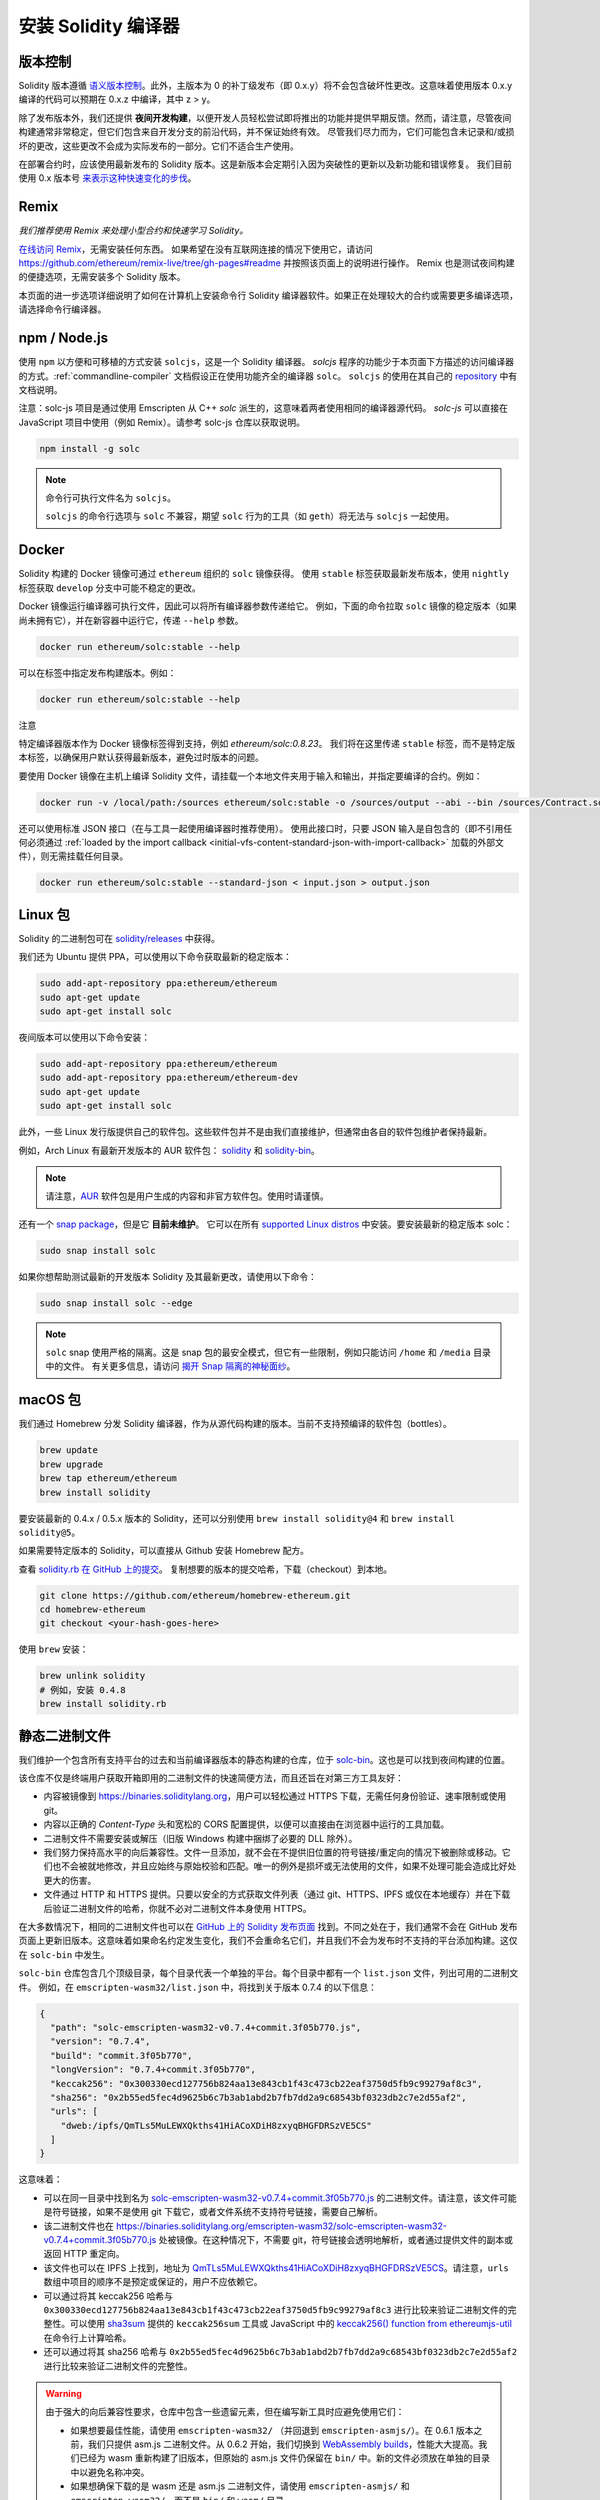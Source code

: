 .. index:: ! installing

.. _installing-solidity:

################################
安装 Solidity 编译器
################################

版本控制
==========

Solidity 版本遵循 `语义版本控制 <https://semver.org>`_。此外，主版本为 0 的补丁级发布（即 0.x.y）将不会包含破坏性更改。这意味着使用版本 0.x.y 编译的代码可以预期在 0.x.z 中编译，其中 z > y。

除了发布版本外，我们还提供 **夜间开发构建**，以便开发人员轻松尝试即将推出的功能并提供早期反馈。然而，请注意，尽管夜间构建通常非常稳定，但它们包含来自开发分支的前沿代码，并不保证始终有效。
尽管我们尽力而为，它们可能包含未记录和/或损坏的更改，这些更改不会成为实际发布的一部分。它们不适合生产使用。

在部署合约时，应该使用最新发布的 Solidity 版本。这是新版本会定期引入因为突破性的更新以及新功能和错误修复。
我们目前使用 0.x 版本号 `来表示这种快速变化的步伐 <https://semver.org/#spec-item-4>`_。

Remix
=====

*我们推荐使用 Remix 来处理小型合约和快速学习 Solidity。*

`在线访问 Remix <https://remix.ethereum.org/>`_，无需安装任何东西。
如果希望在没有互联网连接的情况下使用它，请访问 https://github.com/ethereum/remix-live/tree/gh-pages#readme 并按照该页面上的说明进行操作。
Remix 也是测试夜间构建的便捷选项，无需安装多个 Solidity 版本。

本页面的进一步选项详细说明了如何在计算机上安装命令行 Solidity 编译器软件。如果正在处理较大的合约或需要更多编译选项，请选择命令行编译器。

.. _solcjs:

npm / Node.js
=============

使用 ``npm`` 以方便和可移植的方式安装 ``solcjs``，这是一个 Solidity 编译器。
`solcjs` 程序的功能少于本页面下方描述的访问编译器的方式。:ref:`commandline-compiler` 文档假设正在使用功能齐全的编译器 ``solc``。
``solcjs`` 的使用在其自己的 `repository <https://github.com/ethereum/solc-js>`_ 中有文档说明。

注意：solc-js 项目是通过使用 Emscripten 从 C++ `solc` 派生的，这意味着两者使用相同的编译器源代码。
`solc-js` 可以直接在 JavaScript 项目中使用（例如 Remix）。请参考 solc-js 仓库以获取说明。

.. code-block:: bash

    npm install -g solc

.. note::

    命令行可执行文件名为 ``solcjs``。

    ``solcjs`` 的命令行选项与 ``solc`` 不兼容，期望 ``solc`` 行为的工具（如 ``geth``）将无法与 ``solcjs`` 一起使用。

Docker
======

Solidity 构建的 Docker 镜像可通过 ``ethereum`` 组织的 ``solc`` 镜像获得。
使用 ``stable`` 标签获取最新发布版本，使用 ``nightly`` 标签获取 ``develop`` 分支中可能不稳定的更改。

Docker 镜像运行编译器可执行文件，因此可以将所有编译器参数传递给它。
例如，下面的命令拉取 ``solc`` 镜像的稳定版本（如果尚未拥有它），并在新容器中运行它，传递 ``--help`` 参数。

.. code-block:: bash

    docker run ethereum/solc:stable --help

可以在标签中指定发布构建版本。例如：

.. code-block:: bash

    docker run ethereum/solc:stable --help

注意

特定编译器版本作为 Docker 镜像标签得到支持，例如 `ethereum/solc:0.8.23`。
我们将在这里传递 ``stable`` 标签，而不是特定版本标签，以确保用户默认获得最新版本，避免过时版本的问题。

要使用 Docker 镜像在主机上编译 Solidity 文件，请挂载一个本地文件夹用于输入和输出，并指定要编译的合约。例如：

.. code-block:: bash

    docker run -v /local/path:/sources ethereum/solc:stable -o /sources/output --abi --bin /sources/Contract.sol

还可以使用标准 JSON 接口（在与工具一起使用编译器时推荐使用）。
使用此接口时，只要 JSON 输入是自包含的（即不引用任何必须通过 :ref:`loaded by the import callback <initial-vfs-content-standard-json-with-import-callback>` 加载的外部文件），则无需挂载任何目录。

.. code-block:: bash

    docker run ethereum/solc:stable --standard-json < input.json > output.json

Linux 包
==============

Solidity 的二进制包可在 `solidity/releases <https://github.com/ethereum/solidity/releases>`_ 中获得。

我们还为 Ubuntu 提供 PPA，可以使用以下命令获取最新的稳定版本：

.. code-block:: bash

    sudo add-apt-repository ppa:ethereum/ethereum
    sudo apt-get update
    sudo apt-get install solc

夜间版本可以使用以下命令安装：

.. code-block:: bash

    sudo add-apt-repository ppa:ethereum/ethereum
    sudo add-apt-repository ppa:ethereum/ethereum-dev
    sudo apt-get update
    sudo apt-get install solc

此外，一些 Linux 发行版提供自己的软件包。这些软件包并不是由我们直接维护，但通常由各自的软件包维护者保持最新。

例如，Arch Linux 有最新开发版本的 AUR 软件包： `solidity <https://aur.archlinux.org/packages/solidity>`_ 和 `solidity-bin <https://aur.archlinux.org/packages/solidity-bin>`_。

.. note::

    请注意，`AUR <https://wiki.archlinux.org/title/Arch_User_Repository>`_ 软件包是用户生成的内容和非官方软件包。使用时请谨慎。

还有一个 `snap package <https://snapcraft.io/solc>`_，但是它 **目前未维护**。
它可以在所有 `supported Linux distros <https://snapcraft.io/docs/core/install>`_ 中安装。要安装最新的稳定版本 solc：

.. code-block:: bash

    sudo snap install solc

如果你想帮助测试最新的开发版本 Solidity 及其最新更改，请使用以下命令：

.. code-block:: bash

    sudo snap install solc --edge

.. note::

    ``solc`` snap 使用严格的隔离。这是 snap 包的最安全模式，但它有一些限制，例如只能访问 ``/home`` 和 ``/media`` 目录中的文件。
    有关更多信息，请访问 `揭开 Snap 隔离的神秘面纱 <https://snapcraft.io/blog/demystifying-snap-confinement>`_。

macOS 包
==============

我们通过 Homebrew 分发 Solidity 编译器，作为从源代码构建的版本。当前不支持预编译的软件包（bottles）。

.. code-block:: bash

    brew update
    brew upgrade
    brew tap ethereum/ethereum
    brew install solidity

要安装最新的 0.4.x / 0.5.x 版本的 Solidity，还可以分别使用 ``brew install solidity@4`` 和 ``brew install solidity@5``。

如果需要特定版本的 Solidity，可以直接从 Github 安装 Homebrew 配方。

查看 `solidity.rb 在 GitHub 上的提交 <https://github.com/ethereum/homebrew-ethereum/commits/master/solidity.rb>`_。
复制想要的版本的提交哈希，下载（checkout）到本地。

.. code-block:: bash

    git clone https://github.com/ethereum/homebrew-ethereum.git
    cd homebrew-ethereum
    git checkout <your-hash-goes-here>

使用 ``brew`` 安装：

.. code-block:: bash

    brew unlink solidity
    # 例如，安装 0.4.8
    brew install solidity.rb

静态二进制文件
===============

我们维护一个包含所有支持平台的过去和当前编译器版本的静态构建的仓库，位于 `solc-bin`_。这也是可以找到夜间构建的位置。

该仓库不仅是终端用户获取开箱即用的二进制文件的快速简便方法，而且还旨在对第三方工具友好：

- 内容被镜像到 https://binaries.soliditylang.org，用户可以轻松通过 HTTPS 下载，无需任何身份验证、速率限制或使用 git。
- 内容以正确的 `Content-Type` 头和宽松的 CORS 配置提供，以便可以直接由在浏览器中运行的工具加载。
- 二进制文件不需要安装或解压（旧版 Windows 构建中捆绑了必要的 DLL 除外）。
- 我们努力保持高水平的向后兼容性。文件一旦添加，就不会在不提供旧位置的符号链接/重定向的情况下被删除或移动。它们也不会被就地修改，并且应始终与原始校验和匹配。唯一的例外是损坏或无法使用的文件，如果不处理可能会造成比好处更大的伤害。
- 文件通过 HTTP 和 HTTPS 提供。只要以安全的方式获取文件列表（通过 git、HTTPS、IPFS 或仅在本地缓存）并在下载后验证二进制文件的哈希，你就不必对二进制文件本身使用 HTTPS。

在大多数情况下，相同的二进制文件也可以在 `GitHub 上的 Solidity 发布页面`_ 找到。不同之处在于，我们通常不会在 GitHub 发布页面上更新旧版本。这意味着如果命名约定发生变化，我们不会重命名它们，并且我们不会为发布时不支持的平台添加构建。这仅在 ``solc-bin`` 中发生。

``solc-bin`` 仓库包含几个顶级目录，每个目录代表一个单独的平台。每个目录中都有一个 ``list.json`` 文件，列出可用的二进制文件。
例如，在 ``emscripten-wasm32/list.json`` 中，将找到关于版本 0.7.4 的以下信息：

.. code-block:: json

    {
      "path": "solc-emscripten-wasm32-v0.7.4+commit.3f05b770.js",
      "version": "0.7.4",
      "build": "commit.3f05b770",
      "longVersion": "0.7.4+commit.3f05b770",
      "keccak256": "0x300330ecd127756b824aa13e843cb1f43c473cb22eaf3750d5fb9c99279af8c3",
      "sha256": "0x2b55ed5fec4d9625b6c7b3ab1abd2b7fb7dd2a9c68543bf0323db2c7e2d55af2",
      "urls": [
        "dweb:/ipfs/QmTLs5MuLEWXQkths41HiACoXDiH8zxyqBHGFDRSzVE5CS"
      ]
    }

这意味着：

- 可以在同一目录中找到名为 `solc-emscripten-wasm32-v0.7.4+commit.3f05b770.js <https://github.com/ethereum/solc-bin/blob/gh-pages/emscripten-wasm32/solc-emscripten-wasm32-v0.7.4+commit.3f05b770.js>`_ 的二进制文件。请注意，该文件可能是符号链接，如果不是使用 git 下载它，或者文件系统不支持符号链接，需要自己解析。
- 该二进制文件也在 https://binaries.soliditylang.org/emscripten-wasm32/solc-emscripten-wasm32-v0.7.4+commit.3f05b770.js 处被镜像。在这种情况下，不需要 git，符号链接会透明地解析，或者通过提供文件的副本或返回 HTTP 重定向。
- 该文件也可以在 IPFS 上找到，地址为 `QmTLs5MuLEWXQkths41HiACoXDiH8zxyqBHGFDRSzVE5CS`_。请注意，``urls`` 数组中项目的顺序不是预定或保证的，用户不应依赖它。
- 可以通过将其 keccak256 哈希与 ``0x300330ecd127756b824aa13e843cb1f43c473cb22eaf3750d5fb9c99279af8c3`` 进行比较来验证二进制文件的完整性。可以使用 `sha3sum`_ 提供的 ``keccak256sum`` 工具或 JavaScript 中的 `keccak256() function from ethereumjs-util`_ 在命令行上计算哈希。
- 还可以通过将其 sha256 哈希与 ``0x2b55ed5fec4d9625b6c7b3ab1abd2b7fb7dd2a9c68543bf0323db2c7e2d55af2`` 进行比较来验证二进制文件的完整性。

.. warning::

   由于强大的向后兼容性要求，仓库中包含一些遗留元素，但在编写新工具时应避免使用它们：

   - 如果想要最佳性能，请使用 ``emscripten-wasm32/`` （并回退到 ``emscripten-asmjs/``）。在 0.6.1 版本之前，我们只提供 asm.js 二进制文件。从 0.6.2 开始，我们切换到 `WebAssembly builds`_，性能大大提高。我们已经为 wasm 重新构建了旧版本，但原始的 asm.js 文件仍保留在 ``bin/`` 中。新的文件必须放在单独的目录中以避免名称冲突。
   - 如果想确保下载的是 wasm 还是 asm.js 二进制文件，请使用 ``emscripten-asmjs/`` 和 ``emscripten-wasm32/``，而不是 ``bin/`` 和 ``wasm/`` 目录。
   - 使用 ``list.json`` 而不是 ``list.js`` 和 ``list.txt``。JSON 列表格式包含所有旧格式的信息以及更多信息。
   - 使用 https://binaries.soliditylang.org 而不是 https://solc-bin.ethereum.org。为了简化，我们将几乎所有与编译器相关的内容移到了新的 ``soliditylang.org`` 域名下，这也适用于 ``solc-bin``。虽然推荐使用新域名，但旧域名仍然完全支持，并保证指向相同的位置。

.. warning::

    二进制文件也可以在 https://ethereum.github.io/solc-bin/ 找到，但该页面在 0.7.2 版本发布后停止更新，不会为任何平台接收新的发布或夜间构建，并且不提供新的目录结构，包括非 emscripten 构建。

    如果正在使用它，请切换到 https://binaries.soliditylang.org，这是一个直接替代品。这使我们能够以透明的方式对底层托管进行更改，并最小化干扰。与我们无法控制的 ``ethereum.github.io`` 域名不同，``binaries.soliditylang.org`` 保证在长期内有效并保持相同的 URL 结构。

.. _IPFS: https://ipfs.io
.. _solc-bin: https://github.com/ethereum/solc-bin/
.. _GitHub 上的 Solidity 发布页面: https://github.com/ethereum/solidity/releases
.. _sha3sum: https://github.com/maandree/sha3sum
.. _keccak256() function from ethereumjs-util: https://github.com/ethereumjs/ethereumjs-util/blob/master/docs/modules/_hash_.md#const-keccak256
.. _WebAssembly builds: https://emscripten.org/docs/compiling/WebAssembly.html
.. _QmTLs5MuLEWXQkths41HiACoXDiH8zxyqBHGFDRSzVE5CS: https://gateway.ipfs.io/ipfs/QmTLs5MuLEWXQkths41HiACoXDiH8zxyqBHGFDRSzVE5CS

.. _从源代码构建:

从源代码构建
====================
前提条件 - 所有操作系统
-------------------------------------

以下是所有 Solidity 构建的依赖项：

+-----------------------------------+-------------------------------------------------------+
| Software                          | Notes                                                 |
+-----------------------------------+-------------------------------------------------------+
| `CMake`_ (version 3.21.3+ on      | Cross-platform build file generator.                  |
| Windows, 3.13+ otherwise)         |                                                       |
+-----------------------------------+-------------------------------------------------------+
| `Boost`_ (version 1.77+ on        | C++ libraries.                                        |
| Windows, 1.67+ otherwise)         |                                                       |
+-----------------------------------+-------------------------------------------------------+
| `Git`_                            | Command-line tool for retrieving source code.         |
+-----------------------------------+-------------------------------------------------------+
| `z3`_ (version 4.8.16+, Optional) | For use with SMT checker.                             |
+-----------------------------------+-------------------------------------------------------+

.. _Git: https://git-scm.com/download
.. _Boost: https://www.boost.org
.. _CMake: https://cmake.org/download/
.. _z3: https://github.com/Z3Prover/z3

.. note::
    Solidity 版本低于 0.5.10 可能无法正确链接 Boost 版本 1.70 及以上。
    一个可能的解决方法是在运行 cmake 命令配置 Solidity 之前，暂时重命名 ``<Boost 安装路径>/lib/cmake/Boost-1.70.0``。

    从 0.5.10 开始，链接 Boost 1.70 及以上版本应该无需手动干预。

.. note::
    默认构建配置需要特定的 Z3 版本（在代码最后更新时的最新版本）。Z3 发布之间引入的更改通常会导致返回略有不同（但仍然有效）的结果。我们的 SMT 测试没有考虑这些差异，可能会在与其编写时不同的版本上失败。这并不意味着使用不同版本的构建是有缺陷的。如果你将 ``-DSTRICT_Z3_VERSION=OFF`` 选项传递给 CMake，你可以使用满足上表中给定要求的任何版本进行构建。但是，如果你这样做，请记得将 ``--no-smt`` 选项传递给 ``scripts/tests.sh`` 以跳过 SMT 测试。

.. note::
    默认情况下，构建是在 *pedantic mode* 下进行的，这会启用额外的警告并告诉编译器将所有警告视为错误。
    这迫使开发人员在警告出现时修复它们，以免它们积累“稍后修复”。
    如果只对创建发布构建感兴趣，并且不打算修改源代码以处理此类警告，可以将 ``-DPEDANTIC=OFF`` 选项传递给 CMake 以禁用此模式。
    这样做不推荐用于一般使用，但在使用我们未测试的工具链或尝试使用较新工具构建旧版本时可能是必要的。
    如果遇到此类警告，请考虑
    `报告它们 <https://github.com/ethereum/solidity/issues/new>`_。

最低编译器版本
^^^^^^^^^^^^^^^^^^^^^^^^^

以下 C++ 编译器及其最低版本可以构建 Solidity 代码库：

- `GCC <https://gcc.gnu.org>`_, 版本 8+
- `Clang <https://clang.llvm.org/>`_, 版本 7+
- `MSVC <https://visualstudio.microsoft.com/vs/>`_, 版本 2019+

前提条件 - macOS
---------------------

对于 macOS 构建，请确保已安装最新版本的
`Xcode <https://developer.apple.com/xcode/resources/>`_。
这包含 `Clang C++ 编译器 <https://en.wikipedia.org/wiki/Clang>`_、`Xcode IDE <https://en.wikipedia.org/wiki/Xcode>`_ 和其他 Apple 开发工具，这些工具是构建 C++ 应用程序所必需的。
如果是第一次安装 Xcode，或者刚刚安装了新版本，则需要在进行命令行构建之前同意许可协议：

.. code-block:: bash

    sudo xcodebuild -license accept

我们的 OS X 构建脚本使用 `Homebrew <https://brew.sh>`_ 包管理器来安装外部依赖项。
如果想从头开始重新安装，可以参考以下内容 `卸载 Homebrew <https://docs.brew.sh/FAQ#how-do-i-uninstall-homebrew>`_。

前提条件 - Windows
-----------------------

需要为 Solidity 的 Windows 构建安装以下依赖项：

+-----------------------------------+-------------------------------------------------------+
| Software                          | Notes                                                 |
+===================================+=======================================================+
| `Visual Studio 2019 Build Tools`_ | C++ compiler                                          |
+-----------------------------------+-------------------------------------------------------+
| `Visual Studio 2019`_  (Optional) | C++ compiler and dev environment.                     |
+-----------------------------------+-------------------------------------------------------+
| `Boost`_ (version 1.77+)          | C++ libraries.                                        |
+-----------------------------------+-------------------------------------------------------+

如果已经有一个 IDE 并且只需要编译器和库，可以安装 Visual Studio 2019 Build Tools。

Visual Studio 2019 提供了 IDE 以及必要的编译器和库。
因此，如果没有 IDE 并且希望开发 Solidity，Visual Studio 2019 可能是轻松设置一切的选择。

以下是应在 Visual Studio 2019 Build Tools 或 Visual Studio 2019 中安装的组件列表：

* Visual Studio C++ 核心功能
* VC++ 2019 v141 工具集 (x86,x64)
* Windows Universal CRT SDK
* Windows 8.1 SDK
* C++/CLI 支持

.. _Visual Studio 2019: https://www.visualstudio.com/vs/
.. _Visual Studio 2019 Build Tools: https://visualstudio.microsoft.com/vs/older-downloads/#visual-studio-2019-and-other-products

我们有一个辅助脚本，可以使用它来安装所有所需的外部依赖项：

.. code-block:: bat

    scripts\install_deps.ps1

这将把 ``boost`` 和 ``cmake`` 安装到 ``deps`` 子目录中。

克隆代码库
--------------------

要克隆源代码，请执行以下命令：

.. code-block:: bash

    git clone --recursive https://github.com/ethereum/solidity.git
    cd solidity

如果你想帮助开发 Solidity，你应该 fork Solidity 并将你的个人 fork 添加为第二个远程：

.. code-block:: bash

    git remote add personal git@github.com:[username]/solidity.git

.. note::
    此方法将导致预发布构建，从而在此类编译器生成的每个字节码中设置标志。
    如果你想重新构建已发布的 Solidity 编译器，请使用 GitHub 发布页面上的源 tarball：

    https://github.com/ethereum/solidity/releases/download/v0.X.Y/solidity_0.X.Y.tar.gz

    （而不是 GitHub 提供的“源代码”）。

命令行构建
------------------

**在构建之前，请确保安装外部依赖项（见上文）。**

Solidity 项目使用 CMake 来配置构建。
你可能想安装 `ccache`_ 以加快重复构建的速度。
CMake 会自动检测到它。
在 Linux、macOS 和其他 Unix 系统上构建 Solidity 非常相似：

.. _ccache: https://ccache.dev/

.. code-block:: bash

    mkdir build
    cd build
    cmake .. && make

或者在 Linux 和 macOS 上更简单，你可以运行：

.. code-block:: bash

    #注意：这将把二进制文件 solc 和 soltest 安装到 usr/local/bin
    ./scripts/build.sh

.. warning::

    BSD 构建应该可以工作，但未经过 Solidity 团队的测试。

对于 Windows：

.. code-block:: bash

    mkdir build
    cd build
    cmake -G "Visual Studio 16 2019" ..

如果想使用 ``scripts\install_deps.ps1`` 安装的 Boost 版本，还需要将 ``-DBoost_DIR="deps\boost\lib\cmake\Boost-*"``
和 ``-DCMAKE_MSVC_RUNTIME_LIBRARY=MultiThreaded`` 作为参数传递给 ``cmake`` 调用。

这应该会在该构建目录中创建 **solidity.sln**。
双击该文件应该会启动 Visual Studio。我们建议构建 **Release** 配置，但其他所有配置也可以工作。

或者，可以在命令行上为 Windows 构建，如下所示：

.. code-block:: bash

    cmake --build . --config Release

CMake 选项
==========

如果想了解可用的 CMake 选项，请运行 ``cmake .. -LH``.

.. _smt_solvers_build:

SMT 求解器
-----------
Solidity 可以针对 Z3 SMT 求解器进行构建，如果在系统中找到它，默认情况下将使用 Z3。可以通过 ``cmake`` 选项禁用 Z3。

*注意：在某些情况下，这也可以作为构建失败的潜在解决方法。*

在构建文件夹中，可以禁用 Z3，因为默认情况下它是启用的：

.. code-block:: bash

    # 禁用 Z3 SMT 求解器。
    cmake .. -DUSE_Z3=OFF

.. note::

    Solidity 可以选择性地使用其他求解器，即 ``cvc5`` 和 ``Eldarica``，
    但它们的存在仅在运行时检查，构建成功并不需要它们。

版本字符串详细信息
===================

Solidity 版本字符串包含四个部分：

- 版本号
- 预发布标签，通常设置为 ``develop.YYYY.MM.DD`` 或 ``nightly.YYYY.MM.DD``
- 以 ``commit.GITHASH`` 格式表示的提交
- 平台，包含任意数量的项目，包含有关平台和编译器的详细信息

如果有本地修改，提交将以 ``.mod`` 结尾。

这些部分根据 SemVer 的要求组合，其中 Solidity 的预发布标签等于 SemVer 的预发布，
而 Solidity 的提交和平台组合构成 SemVer 的构建元数据。

发布示例： ``0.4.8+commit.60cc1668.Emscripten.clang``。

预发布示例： ``0.4.9-nightly.2017.1.17+commit.6ecb4aa3.Emscripten.clang``。

关于版本控制的重要信息
========================

发布后，补丁版本级别会增加，因为我们假设只有补丁级别的更改会跟随。当更改被合并时，版本应根据 SemVer 和更改的严重性进行增加。最后，发布总是使用当前夜间构建的版本，但不带 ``prerelease`` 说明符。

示例：

1. 发布 0.4.0。
2. 从现在起，夜间构建的版本为 0.4.1。
3. 引入非破坏性更改 --> 版本不变。
4. 引入破坏性更改 --> 版本增加到 0.5.0。
5. 发布 0.5.0。

这种行为与 :ref:`version pragma <version_pragma>` 很好地配合。